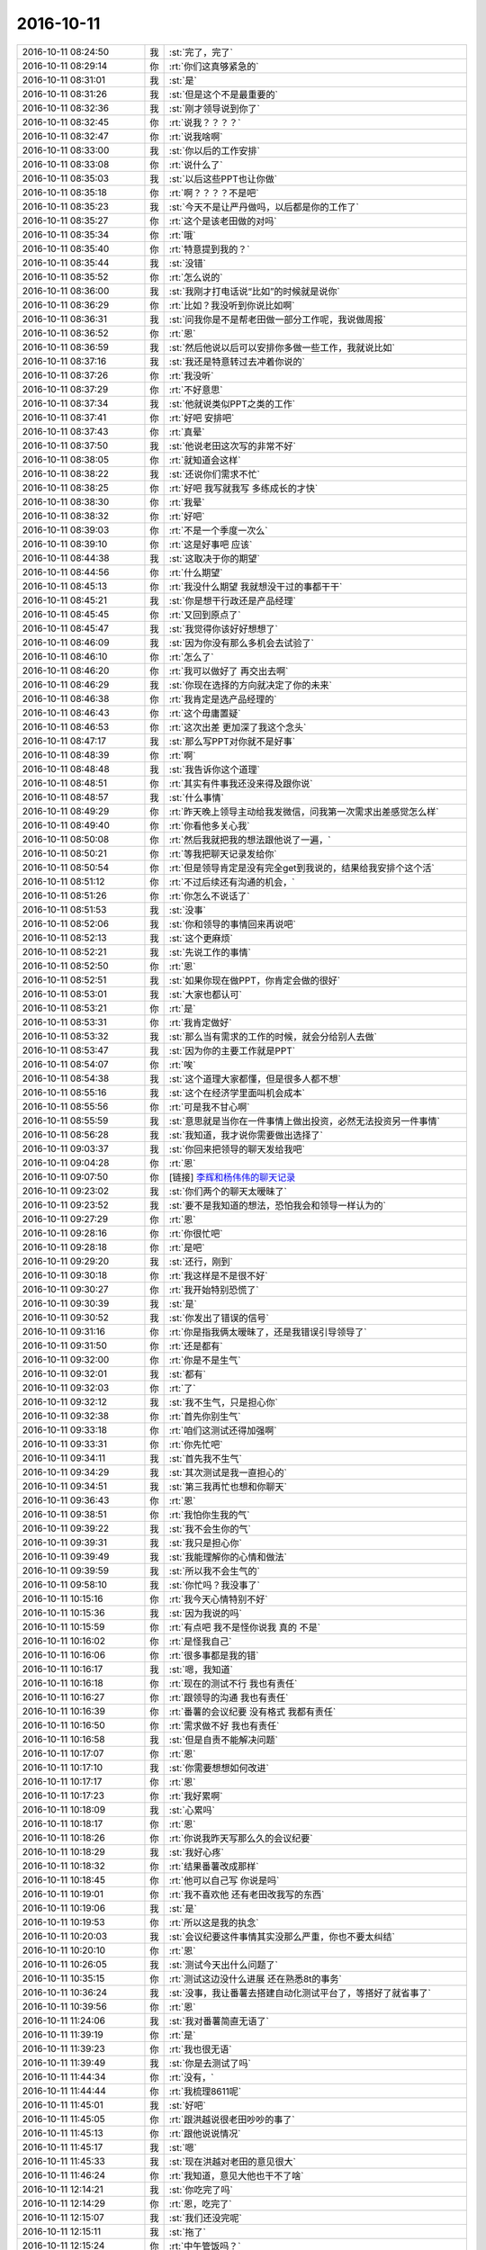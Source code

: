2016-10-11
-------------

.. list-table::
   :widths: 25, 1, 60

   * - 2016-10-11 08:24:50
     - 我
     - :st:`完了，完了`
   * - 2016-10-11 08:29:14
     - 你
     - :rt:`你们这真够紧急的`
   * - 2016-10-11 08:31:01
     - 我
     - :st:`是`
   * - 2016-10-11 08:31:26
     - 我
     - :st:`但是这个不是最重要的`
   * - 2016-10-11 08:32:36
     - 我
     - :st:`刚才领导说到你了`
   * - 2016-10-11 08:32:45
     - 你
     - :rt:`说我？？？？`
   * - 2016-10-11 08:32:47
     - 你
     - :rt:`说我啥啊`
   * - 2016-10-11 08:33:00
     - 我
     - :st:`你以后的工作安排`
   * - 2016-10-11 08:33:08
     - 你
     - :rt:`说什么了`
   * - 2016-10-11 08:35:03
     - 我
     - :st:`以后这些PPT也让你做`
   * - 2016-10-11 08:35:18
     - 你
     - :rt:`啊？？？？不是吧`
   * - 2016-10-11 08:35:23
     - 我
     - :st:`今天不是让严丹做吗，以后都是你的工作了`
   * - 2016-10-11 08:35:27
     - 你
     - :rt:`这个是该老田做的对吗`
   * - 2016-10-11 08:35:34
     - 你
     - :rt:`哦`
   * - 2016-10-11 08:35:40
     - 你
     - :rt:`特意提到我的？`
   * - 2016-10-11 08:35:44
     - 我
     - :st:`没错`
   * - 2016-10-11 08:35:52
     - 你
     - :rt:`怎么说的`
   * - 2016-10-11 08:36:00
     - 我
     - :st:`我刚才打电话说“比如”的时候就是说你`
   * - 2016-10-11 08:36:29
     - 你
     - :rt:`比如？我没听到你说比如啊`
   * - 2016-10-11 08:36:31
     - 我
     - :st:`问我你是不是帮老田做一部分工作呢，我说做周报`
   * - 2016-10-11 08:36:52
     - 你
     - :rt:`恩`
   * - 2016-10-11 08:36:59
     - 我
     - :st:`然后他说以后可以安排你多做一些工作，我就说比如`
   * - 2016-10-11 08:37:16
     - 我
     - :st:`我还是特意转过去冲着你说的`
   * - 2016-10-11 08:37:26
     - 你
     - :rt:`我没听`
   * - 2016-10-11 08:37:29
     - 你
     - :rt:`不好意思`
   * - 2016-10-11 08:37:34
     - 我
     - :st:`他就说类似PPT之类的工作`
   * - 2016-10-11 08:37:41
     - 你
     - :rt:`好吧 安排吧`
   * - 2016-10-11 08:37:43
     - 你
     - :rt:`真晕`
   * - 2016-10-11 08:37:50
     - 我
     - :st:`他说老田这次写的非常不好`
   * - 2016-10-11 08:38:05
     - 你
     - :rt:`就知道会这样`
   * - 2016-10-11 08:38:22
     - 我
     - :st:`还说你们需求不忙`
   * - 2016-10-11 08:38:25
     - 你
     - :rt:`好吧 我写就我写 多练成长的才快`
   * - 2016-10-11 08:38:30
     - 你
     - :rt:`我晕`
   * - 2016-10-11 08:38:32
     - 你
     - :rt:`好吧`
   * - 2016-10-11 08:39:03
     - 你
     - :rt:`不是一个季度一次么`
   * - 2016-10-11 08:39:10
     - 你
     - :rt:`这是好事吧 应该`
   * - 2016-10-11 08:44:38
     - 我
     - :st:`这取决于你的期望`
   * - 2016-10-11 08:44:56
     - 你
     - :rt:`什么期望`
   * - 2016-10-11 08:45:13
     - 你
     - :rt:`我没什么期望 我就想没干过的事都干干`
   * - 2016-10-11 08:45:21
     - 我
     - :st:`你是想干行政还是产品经理`
   * - 2016-10-11 08:45:45
     - 你
     - :rt:`又回到原点了`
   * - 2016-10-11 08:45:47
     - 我
     - :st:`我觉得你该好好想想了`
   * - 2016-10-11 08:46:09
     - 我
     - :st:`因为你没有那么多机会去试验了`
   * - 2016-10-11 08:46:10
     - 你
     - :rt:`怎么了`
   * - 2016-10-11 08:46:20
     - 你
     - :rt:`我可以做好了 再交出去啊`
   * - 2016-10-11 08:46:29
     - 我
     - :st:`你现在选择的方向就决定了你的未来`
   * - 2016-10-11 08:46:38
     - 你
     - :rt:`我肯定是选产品经理的`
   * - 2016-10-11 08:46:43
     - 你
     - :rt:`这个毋庸置疑`
   * - 2016-10-11 08:46:53
     - 你
     - :rt:`这次出差 更加深了我这个念头`
   * - 2016-10-11 08:47:17
     - 我
     - :st:`那么写PPT对你就不是好事`
   * - 2016-10-11 08:48:39
     - 你
     - :rt:`啊`
   * - 2016-10-11 08:48:48
     - 我
     - :st:`我告诉你这个道理`
   * - 2016-10-11 08:48:51
     - 你
     - :rt:`其实有件事我还没来得及跟你说`
   * - 2016-10-11 08:48:57
     - 我
     - :st:`什么事情`
   * - 2016-10-11 08:49:29
     - 你
     - :rt:`昨天晚上领导主动给我发微信，问我第一次需求出差感觉怎么样`
   * - 2016-10-11 08:49:40
     - 你
     - :rt:`你看他多关心我`
   * - 2016-10-11 08:50:08
     - 你
     - :rt:`然后我就把我的想法跟他说了一遍，`
   * - 2016-10-11 08:50:21
     - 你
     - :rt:`等我把聊天记录发给你`
   * - 2016-10-11 08:50:54
     - 你
     - :rt:`但是领导肯定是没有完全get到我说的，结果给我安排个这个活`
   * - 2016-10-11 08:51:12
     - 你
     - :rt:`不过后续还有沟通的机会，`
   * - 2016-10-11 08:51:26
     - 你
     - :rt:`你怎么不说话了`
   * - 2016-10-11 08:51:53
     - 我
     - :st:`没事`
   * - 2016-10-11 08:52:06
     - 我
     - :st:`你和领导的事情回来再说吧`
   * - 2016-10-11 08:52:13
     - 我
     - :st:`这个更麻烦`
   * - 2016-10-11 08:52:21
     - 我
     - :st:`先说工作的事情`
   * - 2016-10-11 08:52:50
     - 你
     - :rt:`恩`
   * - 2016-10-11 08:52:51
     - 我
     - :st:`如果你现在做PPT，你肯定会做的很好`
   * - 2016-10-11 08:53:01
     - 我
     - :st:`大家也都认可`
   * - 2016-10-11 08:53:21
     - 你
     - :rt:`是`
   * - 2016-10-11 08:53:31
     - 你
     - :rt:`我肯定做好`
   * - 2016-10-11 08:53:32
     - 我
     - :st:`那么当有需求的工作的时候，就会分给别人去做`
   * - 2016-10-11 08:53:47
     - 我
     - :st:`因为你的主要工作就是PPT`
   * - 2016-10-11 08:54:07
     - 你
     - :rt:`唉`
   * - 2016-10-11 08:54:38
     - 我
     - :st:`这个道理大家都懂，但是很多人都不想`
   * - 2016-10-11 08:55:16
     - 我
     - :st:`这个在经济学里面叫机会成本`
   * - 2016-10-11 08:55:56
     - 你
     - :rt:`可是我不甘心啊`
   * - 2016-10-11 08:55:59
     - 我
     - :st:`意思就是当你在一件事情上做出投资，必然无法投资另一件事情`
   * - 2016-10-11 08:56:28
     - 我
     - :st:`我知道，我才说你需要做出选择了`
   * - 2016-10-11 09:03:37
     - 我
     - :st:`你回来把领导的聊天发给我吧`
   * - 2016-10-11 09:04:28
     - 你
     - :rt:`恩`
   * - 2016-10-11 09:07:50
     - 你
     - [链接] `李辉和杨伟伟的聊天记录 <https://support.weixin.qq.com/cgi-bin/mmsupport-bin/readtemplate?t=page/favorite_record__w_unsupport>`_
   * - 2016-10-11 09:23:02
     - 我
     - :st:`你们两个的聊天太暧昧了`
   * - 2016-10-11 09:23:52
     - 我
     - :st:`要不是我知道的想法，恐怕我会和领导一样认为的`
   * - 2016-10-11 09:27:29
     - 你
     - :rt:`恩`
   * - 2016-10-11 09:28:16
     - 你
     - :rt:`你很忙吧`
   * - 2016-10-11 09:28:18
     - 你
     - :rt:`是吧`
   * - 2016-10-11 09:29:20
     - 我
     - :st:`还行，刚到`
   * - 2016-10-11 09:30:18
     - 你
     - :rt:`我这样是不是很不好`
   * - 2016-10-11 09:30:27
     - 你
     - :rt:`我开始特别恐慌了`
   * - 2016-10-11 09:30:39
     - 我
     - :st:`是`
   * - 2016-10-11 09:30:52
     - 我
     - :st:`你发出了错误的信号`
   * - 2016-10-11 09:31:16
     - 你
     - :rt:`你是指我俩太暧昧了，还是我错误引导领导了`
   * - 2016-10-11 09:31:50
     - 你
     - :rt:`还是都有`
   * - 2016-10-11 09:32:00
     - 你
     - :rt:`你是不是生气`
   * - 2016-10-11 09:32:01
     - 我
     - :st:`都有`
   * - 2016-10-11 09:32:03
     - 你
     - :rt:`了`
   * - 2016-10-11 09:32:12
     - 我
     - :st:`我不生气，只是担心你`
   * - 2016-10-11 09:32:38
     - 你
     - :rt:`首先你别生气`
   * - 2016-10-11 09:33:18
     - 你
     - :rt:`咱们这测试还得加强啊`
   * - 2016-10-11 09:33:31
     - 你
     - :rt:`你先忙吧`
   * - 2016-10-11 09:34:11
     - 我
     - :st:`首先我不生气`
   * - 2016-10-11 09:34:29
     - 我
     - :st:`其次测试是我一直担心的`
   * - 2016-10-11 09:34:51
     - 我
     - :st:`第三我再忙也想和你聊天`
   * - 2016-10-11 09:36:43
     - 你
     - :rt:`恩`
   * - 2016-10-11 09:38:51
     - 你
     - :rt:`我怕你生我的气`
   * - 2016-10-11 09:39:22
     - 我
     - :st:`我不会生你的气`
   * - 2016-10-11 09:39:31
     - 我
     - :st:`我只是担心你`
   * - 2016-10-11 09:39:49
     - 我
     - :st:`我能理解你的心情和做法`
   * - 2016-10-11 09:39:59
     - 我
     - :st:`所以我不会生气的`
   * - 2016-10-11 09:58:10
     - 我
     - :st:`你忙吗？我没事了`
   * - 2016-10-11 10:15:16
     - 你
     - :rt:`我今天心情特别不好`
   * - 2016-10-11 10:15:36
     - 我
     - :st:`因为我说的吗`
   * - 2016-10-11 10:15:59
     - 你
     - :rt:`有点吧 我不是怪你说我 真的 不是`
   * - 2016-10-11 10:16:02
     - 你
     - :rt:`是怪我自己`
   * - 2016-10-11 10:16:06
     - 你
     - :rt:`很多事都是我的错`
   * - 2016-10-11 10:16:17
     - 我
     - :st:`嗯，我知道`
   * - 2016-10-11 10:16:18
     - 你
     - :rt:`现在的测试不行 我也有责任`
   * - 2016-10-11 10:16:27
     - 你
     - :rt:`跟领导的沟通 我也有责任`
   * - 2016-10-11 10:16:39
     - 你
     - :rt:`番薯的会议纪要 没有格式 我都有责任`
   * - 2016-10-11 10:16:50
     - 你
     - :rt:`需求做不好 我也有责任`
   * - 2016-10-11 10:16:58
     - 我
     - :st:`但是自责不能解决问题`
   * - 2016-10-11 10:17:07
     - 你
     - :rt:`恩`
   * - 2016-10-11 10:17:10
     - 我
     - :st:`你需要想想如何改进`
   * - 2016-10-11 10:17:17
     - 你
     - :rt:`恩`
   * - 2016-10-11 10:17:23
     - 你
     - :rt:`我好累啊`
   * - 2016-10-11 10:18:09
     - 我
     - :st:`心累吗`
   * - 2016-10-11 10:18:17
     - 你
     - :rt:`恩`
   * - 2016-10-11 10:18:26
     - 你
     - :rt:`你说我昨天写那么久的会议纪要`
   * - 2016-10-11 10:18:29
     - 我
     - :st:`我好心疼`
   * - 2016-10-11 10:18:32
     - 你
     - :rt:`结果番薯改成那样`
   * - 2016-10-11 10:18:45
     - 你
     - :rt:`他可以自己写 你说是吗`
   * - 2016-10-11 10:19:01
     - 你
     - :rt:`我不喜欢他 还有老田改我写的东西`
   * - 2016-10-11 10:19:06
     - 我
     - :st:`是`
   * - 2016-10-11 10:19:53
     - 你
     - :rt:`所以这是我的执念`
   * - 2016-10-11 10:20:03
     - 我
     - :st:`会议纪要这件事情其实没那么严重，你也不要太纠结`
   * - 2016-10-11 10:20:10
     - 你
     - :rt:`恩`
   * - 2016-10-11 10:26:05
     - 我
     - :st:`测试今天出什么问题了`
   * - 2016-10-11 10:35:15
     - 你
     - :rt:`测试这边没什么进展 还在熟悉8t的事务`
   * - 2016-10-11 10:36:24
     - 我
     - :st:`没事，我让番薯去搭建自动化测试平台了，等搭好了就省事了`
   * - 2016-10-11 10:39:56
     - 你
     - :rt:`恩`
   * - 2016-10-11 11:24:06
     - 我
     - :st:`我对番薯简直无语了`
   * - 2016-10-11 11:39:19
     - 你
     - :rt:`是`
   * - 2016-10-11 11:39:23
     - 你
     - :rt:`我也很无语`
   * - 2016-10-11 11:39:49
     - 我
     - :st:`你是去测试了吗`
   * - 2016-10-11 11:44:34
     - 你
     - :rt:`没有，`
   * - 2016-10-11 11:44:44
     - 你
     - :rt:`我梳理8611呢`
   * - 2016-10-11 11:45:01
     - 我
     - :st:`好吧`
   * - 2016-10-11 11:45:05
     - 你
     - :rt:`跟洪越说很老田吵吵的事了`
   * - 2016-10-11 11:45:13
     - 你
     - :rt:`跟他说说情况`
   * - 2016-10-11 11:45:17
     - 我
     - :st:`嗯`
   * - 2016-10-11 11:45:33
     - 我
     - :st:`现在洪越对老田的意见很大`
   * - 2016-10-11 11:46:24
     - 你
     - :rt:`我知道，意见大他也干不了啥`
   * - 2016-10-11 12:14:21
     - 我
     - :st:`你吃完了吗`
   * - 2016-10-11 12:14:29
     - 你
     - :rt:`恩，吃完了`
   * - 2016-10-11 12:15:07
     - 我
     - :st:`我们还没完呢`
   * - 2016-10-11 12:15:11
     - 我
     - :st:`拖了`
   * - 2016-10-11 12:15:24
     - 你
     - :rt:`中午管饭吗？`
   * - 2016-10-11 12:15:28
     - 我
     - :st:`一上午光写ppt了`
   * - 2016-10-11 12:15:33
     - 我
     - :st:`管`
   * - 2016-10-11 12:15:52
     - 我
     - :st:`倒霉番薯一直拖着我`
   * - 2016-10-11 12:16:09
     - 你
     - :rt:`恩，他总那样`
   * - 2016-10-11 12:16:20
     - 你
     - :rt:`真无语，严丹也要疯了`
   * - 2016-10-11 12:16:44
     - 我
     - :st:`是呀，刚才严丹急的都给我打电话了`
   * - 2016-10-11 12:17:09
     - 你
     - :rt:`是`
   * - 2016-10-11 12:17:16
     - 你
     - :rt:`严丹抓狂了`
   * - 2016-10-11 12:17:30
     - 你
     - :rt:`一直说他写的这是什么玩意`
   * - 2016-10-11 12:28:46
     - 我
     - :st:`终于吃饭了`
   * - 2016-10-11 12:28:53
     - 我
     - :st:`你心情好点吗`
   * - 2016-10-11 14:13:25
     - 你
     - :rt:`测试的要上天了`
   * - 2016-10-11 14:13:49
     - 我
     - :st:`又咋了`
   * - 2016-10-11 15:12:32
     - 你
     - :rt:`评Up的测试方案`
   * - 2016-10-11 15:12:36
     - 你
     - :rt:`那家伙，`
   * - 2016-10-11 15:12:47
     - 你
     - :rt:`你们怎么样`
   * - 2016-10-11 15:12:53
     - 我
     - :st:`呵呵`
   * - 2016-10-11 15:13:05
     - 你
     - :rt:`测试的要疯了`
   * - 2016-10-11 15:13:25
     - 我
     - :st:`是不是一直逼着你们需求`
   * - 2016-10-11 15:13:50
     - 你
     - :rt:`就是一直要预期`
   * - 2016-10-11 15:14:08
     - 我
     - :st:`陈浩去了吗`
   * - 2016-10-11 15:14:11
     - 你
     - :rt:`我就说需求没定，`
   * - 2016-10-11 15:14:12
     - 你
     - :rt:`没有`
   * - 2016-10-11 15:14:17
     - 你
     - :rt:`陈浩没来`
   * - 2016-10-11 15:14:28
     - 你
     - :rt:`评完了`
   * - 2016-10-11 15:14:39
     - 我
     - :st:`那你就让他们找陈浩要去`
   * - 2016-10-11 15:14:59
     - 我
     - :st:`以前不也有找研发要的情况吗`
   * - 2016-10-11 15:15:00
     - 你
     - :rt:`也不是特别多，`
   * - 2016-10-11 15:15:12
     - 你
     - :rt:`是`
   * - 2016-10-11 15:15:18
     - 我
     - :st:`是不是张蓓蓓`
   * - 2016-10-11 15:15:42
     - 你
     - :rt:`是`
   * - 2016-10-11 15:15:52
     - 你
     - :rt:`没事，已经完了`
   * - 2016-10-11 15:16:07
     - 你
     - :rt:`你们怎么样，开发中心的顺利吗`
   * - 2016-10-11 15:16:20
     - 我
     - :st:`正在讲`
   * - 2016-10-11 15:16:31
     - 我
     - :st:`你心情好点没有`
   * - 2016-10-11 15:17:00
     - 你
     - :rt:`我忙的都忘了`
   * - 2016-10-11 15:17:10
     - 我
     - :st:`😄`
   * - 2016-10-11 15:17:28
     - 我
     - :st:`好在你天性乐观`
   * - 2016-10-11 15:17:46
     - 我
     - :st:`我就没有你那么乐观`
   * - 2016-10-11 15:18:00
     - 你
     - :rt:`怎么了`
   * - 2016-10-11 15:18:07
     - 你
     - :rt:`你还在担心我`
   * - 2016-10-11 15:18:35
     - 我
     - :st:`是，一直担心呢`
   * - 2016-10-11 15:18:41
     - 我
     - :st:`现在不担心了`
   * - 2016-10-11 15:18:53
     - 你
     - :rt:`你担心我啥`
   * - 2016-10-11 15:19:04
     - 我
     - :st:`担心你心情不好呀`
   * - 2016-10-11 15:19:38
     - 你
     - :rt:`早上的时候不好`
   * - 2016-10-11 15:19:51
     - 你
     - :rt:`老田讲呢吗`
   * - 2016-10-11 15:19:58
     - 我
     - :st:`领导讲`
   * - 2016-10-11 15:20:10
     - 你
     - :rt:`啊？`
   * - 2016-10-11 15:20:26
     - 我
     - :st:`今天一直改PPT，直到下午还改呢`
   * - 2016-10-11 15:20:28
     - 你
     - :rt:`这个每次都是杨总讲吗`
   * - 2016-10-11 15:20:31
     - 我
     - :st:`我也写了一页`
   * - 2016-10-11 15:20:37
     - 你
     - :rt:`恩`
   * - 2016-10-11 15:20:41
     - 我
     - :st:`不是，今天赵总在`
   * - 2016-10-11 15:20:54
     - 我
     - :st:`领导不敢让老田讲`
   * - 2016-10-11 15:21:14
     - 我
     - :st:`怕给赵总留下不好的印象`
   * - 2016-10-11 15:21:21
     - 你
     - :rt:`呵呵`
   * - 2016-10-11 15:23:50
     - 你
     - :rt:`你觉得我很领导的聊天很暧昧吗？`
   * - 2016-10-11 15:24:01
     - 我
     - :st:`是`
   * - 2016-10-11 15:24:35
     - 你
     - :rt:`好吧`
   * - 2016-10-11 15:24:53
     - 我
     - :st:`这事回来我再和你细谈吧`
   * - 2016-10-11 15:25:21
     - 你
     - :rt:`你先说说呗`
   * - 2016-10-11 15:25:44
     - 我
     - :st:`就是因为我还没有想好呢`
   * - 2016-10-11 15:26:23
     - 我
     - :st:`领导把用户故事和看板混在一起说了`
   * - 2016-10-11 15:26:56
     - 你
     - :rt:`啊？`
   * - 2016-10-11 15:27:21
     - 我
     - :st:`😓`
   * - 2016-10-11 15:27:46
     - 我
     - :st:`幸亏说的不多`
   * - 2016-10-11 15:28:02
     - 你
     - :rt:`哈哈，吓死你了吧`
   * - 2016-10-11 15:28:24
     - 我
     - :st:`是`
   * - 2016-10-11 15:28:37
     - 你
     - :rt:`老板是任务对吗`
   * - 2016-10-11 15:28:45
     - 你
     - :rt:`Task`
   * - 2016-10-11 15:29:46
     - 我
     - :st:`看板是排列任务的一个平台`
   * - 2016-10-11 15:29:56
     - 你
     - :rt:`恩`
   * - 2016-10-11 15:30:09
     - 你
     - :rt:`跟用户故事混了？`
   * - 2016-10-11 15:30:59
     - 我
     - :st:`对，领导说整理出用户故事和看板，然后大家根据看板进行快速开发`
   * - 2016-10-11 15:31:57
     - 你
     - :rt:`是把用户故事拆成的task放到看板里`
   * - 2016-10-11 15:32:11
     - 我
     - :st:`应该是这样的`
   * - 2016-10-11 15:32:33
     - 你
     - :rt:`然后开发的时候会挪动`
   * - 2016-10-11 15:32:54
     - 我
     - :st:`是，jira就是干这个的，里面有一个看板`
   * - 2016-10-11 15:34:31
     - 我
     - :st:`死了，领导把release 和sprint搞混了`
   * - 2016-10-11 15:34:59
     - 我
     - :st:`说未来要缩短到两周一个版本`
   * - 2016-10-11 15:36:30
     - 你
     - :rt:`haha`
   * - 2016-10-11 15:36:33
     - 你
     - :rt:`死掉了`
   * - 2016-10-11 15:36:56
     - 你
     - .. image:: images/d4497646b50f24424e04737a71d034fc.gif
          :width: 100px
   * - 2016-10-11 15:37:02
     - 我
     - :st:`讲完了`
   * - 2016-10-11 15:37:34
     - 我
     - :st:`我觉得领导要的那些东西武总都不关心`
   * - 2016-10-11 15:37:53
     - 我
     - :st:`可惜了领导这么用心`
   * - 2016-10-11 15:38:02
     - 你
     - :rt:`好吧`
   * - 2016-10-11 15:38:20
     - 你
     - :rt:`那只能是做到最充分的准备了`
   * - 2016-10-11 15:38:34
     - 你
     - :rt:`没准武总心情好`
   * - 2016-10-11 15:38:48
     - 我
     - :st:`嗯`
   * - 2016-10-11 15:39:50
     - 我
     - :st:`你知道领导讲PPT会口吃吗[偷笑]`
   * - 2016-10-11 15:39:59
     - 你
     - :rt:`真的吗？`
   * - 2016-10-11 15:40:02
     - 你
     - :rt:`没有啊`
   * - 2016-10-11 15:40:12
     - 你
     - :rt:`上次讲up没有`
   * - 2016-10-11 15:40:17
     - 你
     - :rt:`可能紧张吧`
   * - 2016-10-11 15:40:35
     - 我
     - :st:`我觉得是习惯`
   * - 2016-10-11 15:41:07
     - 我
     - :st:`几乎每次都会出现，只是程度多少`
   * - 2016-10-11 15:41:15
     - 你
     - :rt:`讲的不好吗`
   * - 2016-10-11 15:41:31
     - 你
     - :rt:`Dmd谁讲`
   * - 2016-10-11 15:42:01
     - 我
     - :st:`讲的没有问题。都是各个组长讲`
   * - 2016-10-11 15:42:25
     - 你
     - :rt:`口吃是结巴吗`
   * - 2016-10-11 15:42:29
     - 你
     - :rt:`哈哈，好奇`
   * - 2016-10-11 15:43:29
     - 你
     - :rt:`昨天领导问我感受，我还挺开心的`
   * - 2016-10-11 15:43:39
     - 我
     - :st:`嗯`
   * - 2016-10-11 15:44:20
     - 我
     - :st:`你今天去哪打球`
   * - 2016-10-11 15:44:52
     - 你
     - :rt:`工大，领导和她媳妇都去`
   * - 2016-10-11 15:45:07
     - 你
     - :rt:`这边就我和东江`
   * - 2016-10-11 15:45:08
     - 我
     - :st:`你和他联系过了`
   * - 2016-10-11 15:45:33
     - 我
     - :st:`去吧，我不去了，直接回家`
   * - 2016-10-11 15:45:39
     - 你
     - :rt:`他问的我`
   * - 2016-10-11 15:45:50
     - 我
     - :st:`好的`
   * - 2016-10-11 15:55:23
     - 我
     - :st:`你明天有事吗`
   * - 2016-10-11 15:56:19
     - 你
     - :rt:`昨天没提同步工具的时间`
   * - 2016-10-11 15:56:40
     - 你
     - :rt:`你看番薯回得邮件`
   * - 2016-10-11 15:56:49
     - 我
     - :st:`我看了`
   * - 2016-10-11 15:57:16
     - 我
     - :st:`我现在考虑直接管二组了`
   * - 2016-10-11 15:57:45
     - 我
     - :st:`让番薯这样搞非出事不可`
   * - 2016-10-11 15:57:57
     - 你
     - :rt:`唉`
   * - 2016-10-11 15:59:53
     - 你
     - :rt:`这次老田犯了大错，咱们要低调`
   * - 2016-10-11 16:00:07
     - 你
     - :rt:`你们进行的顺利吗`
   * - 2016-10-11 16:00:14
     - 我
     - :st:`怎么讲`
   * - 2016-10-11 16:00:29
     - 我
     - :st:`还算顺利，待会看颁奖`
   * - 2016-10-11 16:00:43
     - 你
     - :rt:`恩`
   * - 2016-10-11 16:01:02
     - 你
     - :rt:`我怕我太幸灾乐祸啦`
   * - 2016-10-11 16:01:16
     - 我
     - :st:`哈哈`
   * - 2016-10-11 16:01:19
     - 你
     - :rt:`你不会有点吗？`
   * - 2016-10-11 16:01:21
     - 你
     - :rt:`嘻嘻`
   * - 2016-10-11 16:01:25
     - 我
     - :st:`那是得低调点`
   * - 2016-10-11 16:01:34
     - 你
     - :rt:`更要低调`
   * - 2016-10-11 16:01:55
     - 我
     - :st:`我心思不在这`
   * - 2016-10-11 16:01:57
     - 你
     - :rt:`我现在觉得不说话都自带光圈`
   * - 2016-10-11 16:02:06
     - 我
     - :st:`😄`
   * - 2016-10-11 16:02:08
     - 你
     - :rt:`生怕惹火上身`
   * - 2016-10-11 16:02:52
     - 你
     - :rt:`你看领导的邮件，明显是在给一线压力`
   * - 2016-10-11 16:03:23
     - 我
     - :st:`是`
   * - 2016-10-11 16:06:23
     - 你
     - :rt:`我看着番薯这个会议纪要就生气`
   * - 2016-10-11 16:06:34
     - 我
     - :st:`别看了`
   * - 2016-10-11 16:06:46
     - 我
     - :st:`我现在纠结的也是番薯`
   * - 2016-10-11 16:08:01
     - 我
     - :st:`你说我费了几年的力气，现在总算不用再亲自做这些杂事了，要是直接管二组，这些杂事还得是我做，没法指望番薯`
   * - 2016-10-11 16:09:02
     - 你
     - :rt:`那你就接着让番薯做吧`
   * - 2016-10-11 16:09:07
     - 你
     - :rt:`我觉得贺津不行`
   * - 2016-10-11 16:09:14
     - 你
     - :rt:`他还是适合做开发`
   * - 2016-10-11 16:09:35
     - 我
     - :st:`唉`
   * - 2016-10-11 16:10:46
     - 你
     - :rt:`你说杨总问这个时间要干嘛`
   * - 2016-10-11 16:11:15
     - 我
     - :st:`这个涉及到项目的成败`
   * - 2016-10-11 16:11:34
     - 我
     - :st:`这个项目是尹总关注的`
   * - 2016-10-11 16:13:06
     - 我
     - :st:`领导又在改ppt呢，这回事poc的😓`
   * - 2016-10-11 16:13:39
     - 你
     - :rt:`唉 真是要累死了`
   * - 2016-10-11 16:13:46
     - 你
     - :rt:`POC的也他讲吗`
   * - 2016-10-11 16:14:00
     - 我
     - :st:`不知道`
   * - 2016-10-11 16:14:15
     - 你
     - :rt:`我把领导的邮件转给洪越了`
   * - 2016-10-11 16:14:29
     - 你
     - :rt:`中午的时候一直问 谁派我出差的`
   * - 2016-10-11 16:14:33
     - 你
     - :rt:`转吗`
   * - 2016-10-11 16:14:38
     - 你
     - :rt:`我还没转呢`
   * - 2016-10-11 16:14:39
     - 我
     - :st:`转吧`
   * - 2016-10-11 16:14:42
     - 我
     - :st:`没事`
   * - 2016-10-11 16:15:15
     - 我
     - :st:`他要是再问就说是我说的`
   * - 2016-10-11 16:15:42
     - 你
     - :rt:`他跟你说过我PBC的事吗`
   * - 2016-10-11 16:15:56
     - 你
     - :rt:`他要是问你 你就给我C吧 我没事的`
   * - 2016-10-11 16:16:00
     - 我
     - :st:`没有`
   * - 2016-10-11 16:16:01
     - 你
     - :rt:`他也挺为难的`
   * - 2016-10-11 16:16:38
     - 我
     - :st:`我也只是说你同步工具的，其他的我也不管`
   * - 2016-10-11 16:16:44
     - 你
     - :rt:`他不是找事  本身同步工具他也不了解 我干什么活 他也不知道 干的怎么样他也不知道 打C他找不到理由`
   * - 2016-10-11 16:17:02
     - 你
     - :rt:`打B他也说服不了王志新`
   * - 2016-10-11 16:17:17
     - 你
     - :rt:`但是洪越现在好像只让我管二组的需求`
   * - 2016-10-11 16:17:25
     - 你
     - :rt:`一组的很少让我弄`
   * - 2016-10-11 16:17:26
     - 我
     - :st:`嗯`
   * - 2016-10-11 16:17:36
     - 你
     - :rt:`他心里也没啥谱`
   * - 2016-10-11 16:17:49
     - 你
     - :rt:`他也不是很惹得起我`
   * - 2016-10-11 16:18:02
     - 我
     - :st:`是`
   * - 2016-10-11 16:18:29
     - 你
     - :rt:`而且PO的事  我是刚干  其实凭良心说 干的也不好`
   * - 2016-10-11 16:18:35
     - 你
     - :rt:`你就实话实说吧`
   * - 2016-10-11 16:18:37
     - 你
     - :rt:`没事的`
   * - 2016-10-11 16:19:00
     - 我
     - :st:`我知道，我肯定实话实说`
   * - 2016-10-11 16:19:06
     - 你
     - :rt:`恩`
   * - 2016-10-11 16:19:11
     - 你
     - :rt:`no pro`
   * - 2016-10-11 16:19:18
     - 我
     - :st:`团队没有咱们`
   * - 2016-10-11 16:19:29
     - 你
     - :rt:`啊`
   * - 2016-10-11 16:19:43
     - 你
     - :rt:`个人呢`
   * - 2016-10-11 16:19:55
     - 我
     - :st:`还没结束`
   * - 2016-10-11 16:19:56
     - 你
     - :rt:`个人就是贺津和李工了`
   * - 2016-10-11 16:24:44
     - 我
     - :st:`李工个人奖`
   * - 2016-10-11 16:25:25
     - 你
     - :rt:`恩`
   * - 2016-10-11 16:25:27
     - 你
     - :rt:`好`
   * - 2016-10-11 16:25:31
     - 你
     - :rt:`还好有一个`
   * - 2016-10-11 16:25:37
     - 你
     - :rt:`一共提了3个是吧`
   * - 2016-10-11 16:25:44
     - 我
     - :st:`是`
   * - 2016-10-11 16:25:59
     - 我
     - :st:`算了，就这样吧`
   * - 2016-10-11 16:36:19
     - 你
     - :rt:`你们完了吗`
   * - 2016-10-11 16:36:35
     - 我
     - :st:`还没有，闲聊呢`
   * - 2016-10-11 16:36:46
     - 我
     - :st:`时间有点早`
   * - 2016-10-11 16:36:48
     - 你
     - :rt:`你别回来了`
   * - 2016-10-11 16:36:57
     - 你
     - :rt:`反正回来我也是打球去`
   * - 2016-10-11 16:46:03
     - 我
     - :st:`完事了，有点早`
   * - 2016-10-11 16:46:42
     - 你
     - :rt:`恩`
   * - 2016-10-11 16:46:48
     - 你
     - :rt:`你回来吗`
   * - 2016-10-11 16:49:24
     - 我
     - :st:`回吧`
   * - 2016-10-11 16:49:30
     - 我
     - :st:`还能看看你`
   * - 2016-10-11 16:51:57
     - 我
     - :st:`今天早上我也是特意去公司看你的`